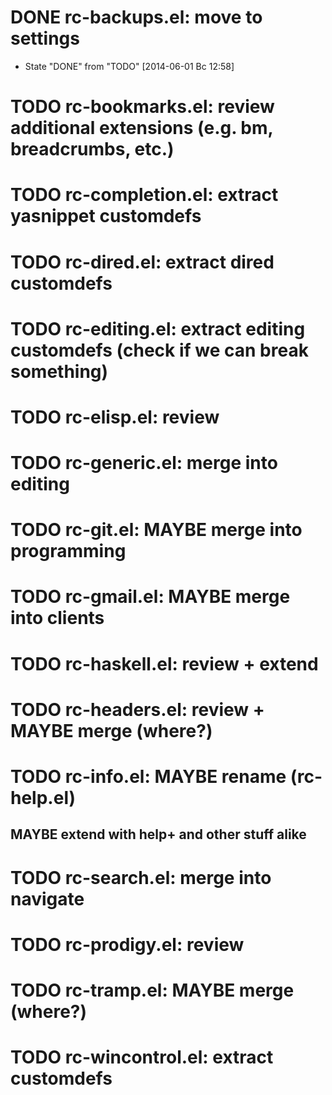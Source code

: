 * DONE rc-backups.el: move to settings
  CLOSED: [2014-06-01 Вс 12:58]
  - State "DONE"       from "TODO"       [2014-06-01 Вс 12:58]
* TODO rc-bookmarks.el: review additional extensions (e.g. bm, breadcrumbs, etc.)
* TODO rc-completion.el: extract yasnippet customdefs
* TODO rc-dired.el: extract dired customdefs
* TODO rc-editing.el: extract editing customdefs (check if we can break something)
* TODO rc-elisp.el: review
* TODO rc-generic.el: merge into editing
* TODO rc-git.el: MAYBE merge into programming
* TODO rc-gmail.el: MAYBE merge into clients
* TODO rc-haskell.el: review + extend
* TODO rc-headers.el: review + MAYBE merge (where?)
* TODO rc-info.el: MAYBE rename (rc-help.el)
** MAYBE extend with help+ and other stuff alike
* TODO rc-search.el: merge into navigate
* TODO rc-prodigy.el: review
* TODO rc-tramp.el: MAYBE merge (where?)
* TODO rc-wincontrol.el: extract customdefs
